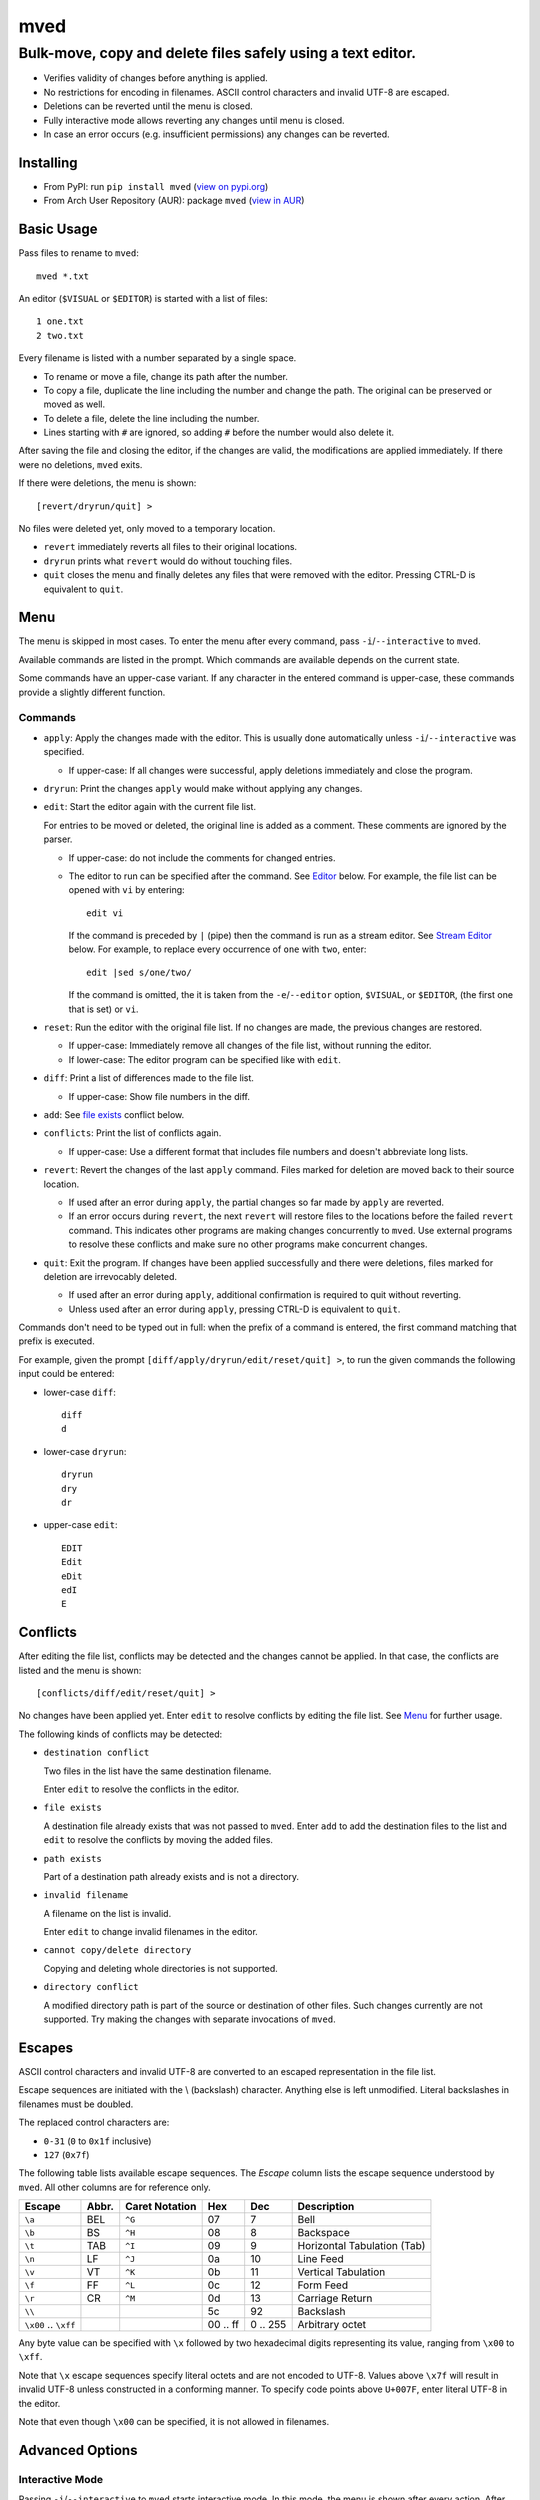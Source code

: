 ****
mved
****

Bulk-move, copy and delete files safely using a text editor.
############################################################

- Verifies validity of changes before anything is applied.
- No restrictions for encoding in filenames. ASCII control characters and
  invalid UTF-8 are escaped.
- Deletions can be reverted until the menu is closed.
- Fully interactive mode allows reverting any changes until menu is closed.
- In case an error occurs (e.g. insufficient permissions) any changes can be
  reverted.

Installing
==========

- From PyPI: run ``pip install mved`` (`view on pypi.org`_)
- From Arch User Repository (AUR): package ``mved`` (`view in AUR`_)

.. _`view on pypi.org`: https://pypi.org/project/mved/
.. _`view in AUR`: https://aur.archlinux.org/packages/mved

Basic Usage
===========

Pass files to rename to ``mved``::

  mved *.txt

An editor (``$VISUAL`` or ``$EDITOR``) is started with a list of files::

  1 one.txt
  2 two.txt

Every filename is listed with a number separated by a single space.

- To rename or move a file, change its path after the number.
- To copy a file, duplicate the line including the number and change the path.
  The original can be preserved or moved as well.
- To delete a file, delete the line including the number.
- Lines starting with ``#`` are ignored, so adding ``#`` before the number
  would also delete it.

After saving the file and closing the editor, if the changes are valid, the
modifications are applied immediately.
If there were no deletions, ``mved`` exits.

If there were deletions, the menu is shown::

  [revert/dryrun/quit] >

No files were deleted yet, only moved to a temporary location.

- ``revert`` immediately reverts all files to their original locations.
- ``dryrun`` prints what ``revert`` would do without touching files.
- ``quit`` closes the menu and finally deletes any files that were removed with
  the editor. Pressing CTRL-D is equivalent to ``quit``.

Menu
====

The menu is skipped in most cases. To enter the menu after every command, pass
``-i``/``--interactive`` to ``mved``.

Available commands are listed in the prompt. Which commands are available
depends on the current state.

Some commands have an upper-case variant. If any character in the entered
command is upper-case, these commands provide a slightly different function.

Commands
--------

- ``apply``: Apply the changes made with the editor. This is usually done
  automatically unless ``-i``/``--interactive`` was specified.

  - If upper-case: If all changes were successful, apply deletions immediately
    and close the program.
- ``dryrun``: Print the changes ``apply`` would make without applying any
  changes.
- ``edit``: Start the editor again with the current file list.

  For entries to be moved or deleted, the original line is added as a comment.
  These comments are ignored by the parser.

  - If upper-case: do not include the comments for changed entries.
  - The editor to run can be specified after the command. See `Editor`_ below.
    For example, the file list can be opened with ``vi`` by entering::

      edit vi

    If the command is preceded by ``|`` (pipe) then the command is run as a
    stream editor. See `Stream Editor`_ below. For example, to replace every
    occurrence of ``one`` with ``two``, enter::

      edit |sed s/one/two/

    If the command is omitted, the it is taken from the ``-e``/``--editor``
    option, ``$VISUAL``, or ``$EDITOR``, (the first one that is set) or ``vi``.
- ``reset``: Run the editor with the original file list. If no changes are
  made, the previous changes are restored.

  - If upper-case: Immediately remove all changes of the file list, without
    running the editor.
  - If lower-case: The editor program can be specified like with ``edit``.
- ``diff``: Print a list of differences made to the file list.

  - If upper-case: Show file numbers in the diff.
- ``add``: See `file exists`_ conflict below.
- ``conflicts``: Print the list of conflicts again.

  - If upper-case: Use a different format that includes file numbers and
    doesn't abbreviate long lists.
- ``revert``: Revert the changes of the last ``apply`` command. Files marked
  for deletion are moved back to their source location.

  - If used after an error during ``apply``, the partial changes so far made by
    ``apply`` are reverted.
  - If an error occurs during ``revert``, the next ``revert`` will restore
    files to the locations before the failed ``revert`` command. This indicates
    other programs are making changes concurrently to ``mved``. Use external
    programs to resolve these conflicts and make sure no other programs make
    concurrent changes.
- ``quit``: Exit the program. If changes have been applied successfully and
  there were deletions, files marked for deletion are irrevocably deleted.

  - If used after an error during ``apply``, additional confirmation is
    required to quit without reverting.
  - Unless used after an error during ``apply``, pressing CTRL-D is equivalent
    to ``quit``.

Commands don't need to be typed out in full: when the prefix of a command is
entered, the first command matching that prefix is executed.

For example, given the prompt ``[diff/apply/dryrun/edit/reset/quit] >``,
to run the given commands the following input could be entered:

- lower-case ``diff``::

    diff
    d

- lower-case ``dryrun``::

    dryrun
    dry
    dr

- upper-case ``edit``::

    EDIT
    Edit
    eDit
    edI
    E

Conflicts
=========

After editing the file list, conflicts may be detected and the changes cannot
be applied. In that case, the conflicts are listed and the menu is shown::

  [conflicts/diff/edit/reset/quit] >

No changes have been applied yet. Enter ``edit`` to resolve conflicts by
editing the file list. See Menu_ for further usage.

The following kinds of conflicts may be detected:

- ``destination conflict``

  Two files in the list have the same destination filename.

  Enter ``edit`` to resolve the conflicts in the editor.

.. _`file exists`:

- ``file exists``

  A destination file already exists that was not passed to ``mved``. Enter
  ``add`` to add the destination files to the list and ``edit`` to resolve the
  conflicts by moving the added files.

- ``path exists``

  Part of a destination path already exists and is not a directory.

- ``invalid filename``

  A filename on the list is invalid.

  Enter ``edit`` to change invalid filenames in the editor.

- ``cannot copy/delete directory``

  Copying and deleting whole directories is not supported.

- ``directory conflict``

  A modified directory path is part of the source or destination of other
  files. Such changes currently are not supported. Try making the changes with
  separate invocations of ``mved``.

Escapes
=======

ASCII control characters and invalid UTF-8 are converted to an escaped
representation in the file list.

Escape sequences are initiated with the \\ (backslash) character. Anything else
is left unmodified. Literal backslashes in filenames must be doubled.

The replaced control characters are:

- ``0-31`` (``0`` to ``0x1f`` inclusive)
- ``127`` (``0x7f``)

The following table lists available escape sequences. The `Escape` column lists
the escape sequence understood by ``mved``. All other columns are for reference
only.

+----------+-------+----------+-----+-----+-----------------------------+
| Escape   | Abbr. | Caret    | Hex | Dec | Description                 |
|          |       | Notation |     |     |                             |
+==========+=======+==========+=====+=====+=============================+
| ``\a``   | BEL   | ``^G``   |  07 |   7 | Bell                        |
+----------+-------+----------+-----+-----+-----------------------------+
| ``\b``   | BS    | ``^H``   |  08 |   8 | Backspace                   |
+----------+-------+----------+-----+-----+-----------------------------+
| ``\t``   | TAB   | ``^I``   |  09 |   9 | Horizontal Tabulation (Tab) |
+----------+-------+----------+-----+-----+-----------------------------+
| ``\n``   | LF    | ``^J``   |  0a |  10 | Line Feed                   |
+----------+-------+----------+-----+-----+-----------------------------+
| ``\v``   | VT    | ``^K``   |  0b |  11 | Vertical Tabulation         |
+----------+-------+----------+-----+-----+-----------------------------+
| ``\f``   | FF    | ``^L``   |  0c |  12 | Form Feed                   |
+----------+-------+----------+-----+-----+-----------------------------+
| ``\r``   | CR    | ``^M``   |  0d |  13 | Carriage Return             |
+----------+-------+----------+-----+-----+-----------------------------+
| ``\\``   |       |          |  5c |  92 | Backslash                   |
+----------+-------+----------+-----+-----+-----------------------------+
| ``\x00`` |       |          | 00  | 0   | Arbitrary octet             |
| \..      |       |          | \.. | \.. |                             |
| ``\xff`` |       |          | ff  | 255 |                             |
+----------+-------+----------+-----+-----+-----------------------------+

Any byte value can be specified with ``\x`` followed by two hexadecimal digits
representing its value, ranging from ``\x00`` to ``\xff``.

Note that ``\x`` escape sequences specify literal octets and are not encoded to
UTF-8. Values above ``\x7f`` will result in invalid UTF-8 unless constructed in
a conforming manner. To specify code points above ``U+007F``, enter literal
UTF-8 in the editor.

Note that even though ``\x00`` can be specified, it is not allowed in
filenames.

Advanced Options
================

Interactive Mode
----------------

Passing ``-i``/``--interactive`` to ``mved`` starts interactive mode. In this
mode, the menu is shown after every action. After editing, changes can be
inspected with ``diff`` or ``dryrun``, edited with ``edit`` or ``reset`` or
accepted with ``apply``. After ``apply``, all changes can be undone with
``revert``, even if there were no deletions.

Recursion Depth
---------------

The ``-l``/``--levels``, ``-d``, and ``-r`` options control the recursion depth
for directories passed to ``mved``.

- ``-l``/``--levels`` sets the recursion depth to the given number.

  The default is ``1``. This means for files passed to ``mved`` that are
  directories, the contained files are added.
- ``-r`` recurses infinitely. All files in the hierarchy are listed.
- ``-d`` disables recursion. This can be used to rename given directories.

Editor
------

The ``-e``/``--editor`` option specifies the interactive editor command. It is
also used when entering the ``edit`` and ``reset`` menu commands without
argument. The default is taken from the environment:

- ``$VISUAL`` is used, if it is set.
- Otherwise, ``$EDITOR`` is used, if it is set.
- If both are unset, ``vi`` is used.

The command is run with ``/bin/sh``. The file to edit is added as the last
argument.

Stream Editor
-------------

The ``-E``/``--stream-editor`` option or entering ``edit |<command>`` in the
menu runs the given command as a stream editor. The command receives the file
list on its `stdin` and must print the result to `stdout`. The format is the
same as with the interactive editor. The command is run with ``/bin/sh``.

For example, to replace all occurrences of ``one`` with ``two``, run::

  mved -E 'sed s/one/two' *.txt

This is only applied on startup, in place of the initial interactive editor
call.

To do the same in the menu, enter
::

  edit |sed s/one/two
